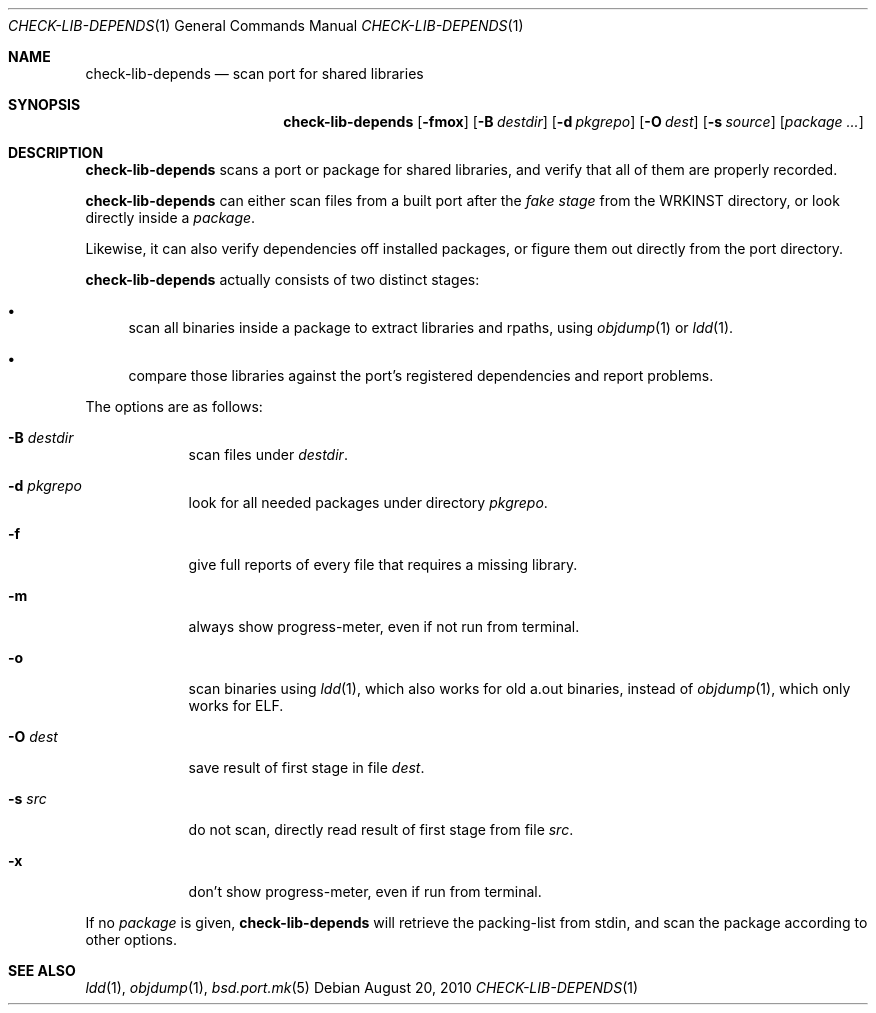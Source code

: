 .\"	$OpenBSD: check-lib-depends.1,v 1.3 2010/09/03 18:51:19 schwarze Exp $
.\"
.\" Copyright (c) 2010 Marc Espie <espie@openbsd.org>
.\"
.\" Permission to use, copy, modify, and distribute this software for any
.\" purpose with or without fee is hereby granted, provided that the above
.\" copyright notice and this permission notice appear in all copies.
.\"
.\" THE SOFTWARE IS PROVIDED "AS IS" AND THE AUTHOR DISCLAIMS ALL WARRANTIES
.\" WITH REGARD TO THIS SOFTWARE INCLUDING ALL IMPLIED WARRANTIES OF
.\" MERCHANTABILITY AND FITNESS. IN NO EVENT SHALL THE AUTHOR BE LIABLE FOR
.\" ANY SPECIAL, DIRECT, INDIRECT, OR CONSEQUENTIAL DAMAGES OR ANY DAMAGES
.\" WHATSOEVER RESULTING FROM LOSS OF USE, DATA OR PROFITS, WHETHER IN AN
.\" ACTION OF CONTRACT, NEGLIGENCE OR OTHER TORTIOUS ACTION, ARISING OUT OF
.\" OR IN CONNECTION WITH THE USE OR PERFORMANCE OF THIS SOFTWARE.
.\"
.Dd $Mdocdate: August 20 2010 $
.Dt CHECK-LIB-DEPENDS 1
.Os
.Sh NAME
.Nm check-lib-depends
.Nd scan port for shared libraries
.Sh SYNOPSIS
.Nm check-lib-depends
.Op Fl fmox
.Op Fl B Ar destdir
.Op Fl d Ar pkgrepo
.Op Fl O Ar dest
.Op Fl s Ar source
.Op Ar package ...
.Sh DESCRIPTION
.Nm
scans a port or package for shared libraries, and verify that all of them
are properly recorded.
.Pp
.Nm
can either scan files from a built port after the
.Ar fake stage
from the
.Ev WRKINST
directory, or look directly inside a
.Ar package .
.Pp
Likewise, it can also verify dependencies off installed packages,
or figure them out directly from the port directory.
.Pp
.Nm
actually consists of two distinct stages:
.Bl -bullet
.It
scan all binaries inside a package to extract libraries and rpaths,
using
.Xr objdump 1
or
.Xr ldd 1 .
.It
compare those libraries against the port's registered dependencies
and report problems.
.El
.Pp
The options are as follows:
.Bl -tag -width keyword
.It Fl B Ar destdir
scan files under
.Ar destdir .
.It Fl d Ar pkgrepo
look for all needed packages under directory
.Ar pkgrepo .
.It Fl f
give full reports of every file that requires a missing library.
.It Fl m
always show progress-meter, even if not run from terminal.
.It Fl o
scan binaries using
.Xr ldd 1 ,
which also works for old a.out binaries,
instead of
.Xr objdump 1 ,
which only works for ELF.
.It Fl O Ar dest
save result of first stage in file
.Ar dest .
.It Fl s Ar src
do not scan, directly read result of first stage from file
.Ar src .
.It Fl x
don't show progress-meter, even if run from terminal.
.El
.Pp
If no
.Ar package
is given,
.Nm
will retrieve the packing-list from stdin, and scan the package according
to other options.
.Sh SEE ALSO
.Xr ldd 1 ,
.Xr objdump 1 ,
.Xr bsd.port.mk 5

